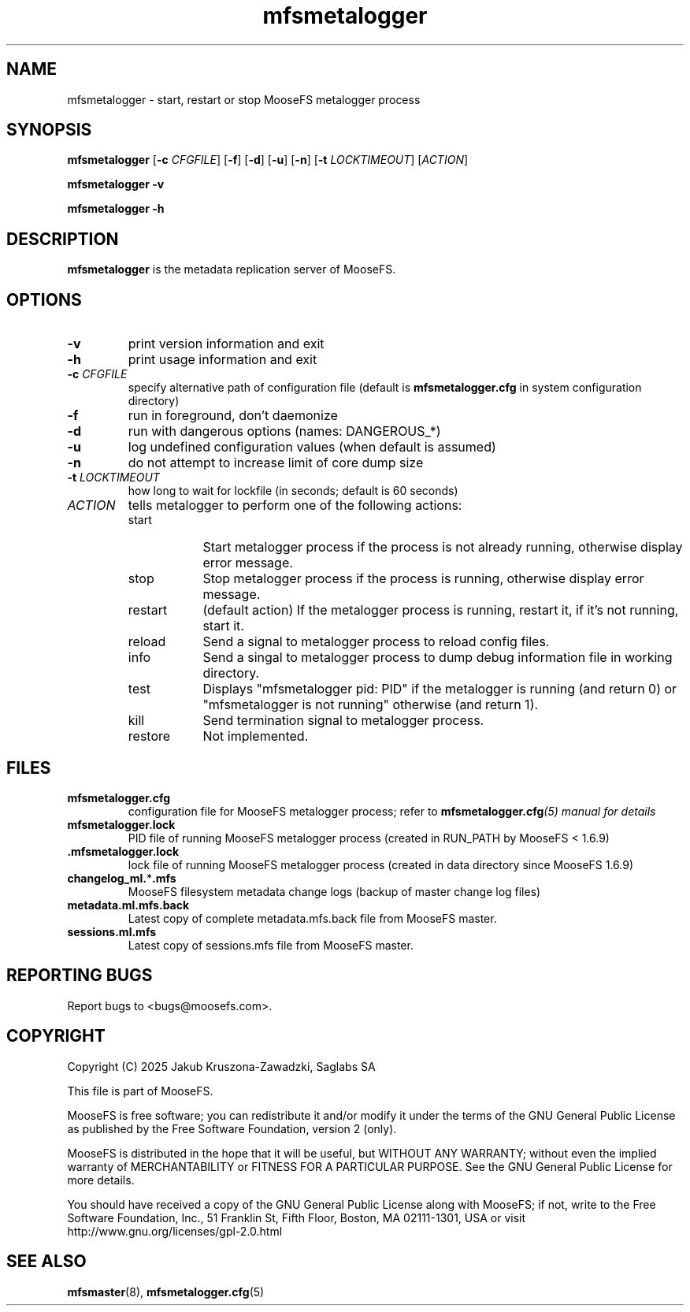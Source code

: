 .TH mfsmetalogger "8" "February 2025" "MooseFS 4.57.5-1" "This is part of MooseFS"
.SH NAME
mfsmetalogger \- start, restart or stop MooseFS metalogger process
.SH SYNOPSIS
.B mfsmetalogger
[\fB\-c\fP \fICFGFILE\fP]
[\fB\-f\fP]
[\fB\-d\fP]
[\fB\-u\fP]
[\fB\-n\fP]
[\fB\-t\fP \fILOCKTIMEOUT\fP]
[\fIACTION\fP]
.PP
.B mfsmetalogger \-v
.PP
.B mfsmetalogger \-h
.SH DESCRIPTION
.PP
\fBmfsmetalogger\fP is the metadata replication server of MooseFS.
.SH OPTIONS
.TP
\fB\-v\fP
print version information and exit
.TP
\fB\-h\fP
print usage information and exit
.TP
\fB\-c\fP \fICFGFILE\fP
specify alternative path of configuration file (default is
\fBmfsmetalogger.cfg\fP in system configuration directory)
.TP
\fB\-f\fP
run in foreground, don't daemonize
.TP
\fB\-d\fP
run with dangerous options (names: DANGEROUS_*)
.TP
\fB\-u\fP
log undefined configuration values (when default is assumed)
.TP
\fB\-n\fP
do not attempt to increase limit of core dump size
.TP
\fB\-t\fP \fILOCKTIMEOUT\fP
how long to wait for lockfile (in seconds; default is 60 seconds)
.TP
\fIACTION\fP
tells metalogger to perform one of the following actions:
.RS 
.IP start 9
Start metalogger process if the process is not already running, otherwise display error message.
.IP stop 
Stop metalogger process if the process is running, otherwise display error message.
.IP restart 
(default action) If the metalogger process is running, restart it, if it's not running, start it. 
.IP reload
Send a signal to metalogger process to reload config files.
.IP info
Send a singal to metalogger process to dump debug information file in working directory.
.IP test
Displays "mfsmetalogger pid: PID" if the metalogger is running (and return 0) or  "mfsmetalogger is not running" otherwise (and return 1).
.IP kill
Send termination signal to metalogger process.
.IP restore
Not implemented.
.RE
.SH FILES
.TP
\fBmfsmetalogger.cfg\fP
configuration file for MooseFS metalogger process; refer to
\fBmfsmetalogger.cfg\fI\|(5) manual for details
.TP
\fBmfsmetalogger.lock\fP
PID file of running MooseFS metalogger process
(created in RUN_PATH by MooseFS < 1.6.9)
.TP
.BR .mfsmetalogger.lock
lock file of running MooseFS metalogger process
(created in data directory since MooseFS 1.6.9)
.TP
\fBchangelog_ml.\fP*\fB.mfs\fP
MooseFS filesystem metadata change logs (backup of master change log files)
.TP
\fBmetadata.ml.mfs.back\fP
Latest copy of complete metadata.mfs.back file from MooseFS master.
.TP
\fBsessions.ml.mfs\fP
Latest copy of sessions.mfs file from MooseFS master.
.SH "REPORTING BUGS"
Report bugs to <bugs@moosefs.com>.
.SH COPYRIGHT
Copyright (C) 2025 Jakub Kruszona-Zawadzki, Saglabs SA

This file is part of MooseFS.

MooseFS is free software; you can redistribute it and/or modify
it under the terms of the GNU General Public License as published by
the Free Software Foundation, version 2 (only).

MooseFS is distributed in the hope that it will be useful,
but WITHOUT ANY WARRANTY; without even the implied warranty of
MERCHANTABILITY or FITNESS FOR A PARTICULAR PURPOSE. See the
GNU General Public License for more details.

You should have received a copy of the GNU General Public License
along with MooseFS; if not, write to the Free Software
Foundation, Inc., 51 Franklin St, Fifth Floor, Boston, MA 02111-1301, USA
or visit http://www.gnu.org/licenses/gpl-2.0.html
.SH "SEE ALSO"
.BR mfsmaster (8),
.BR mfsmetalogger.cfg (5)
